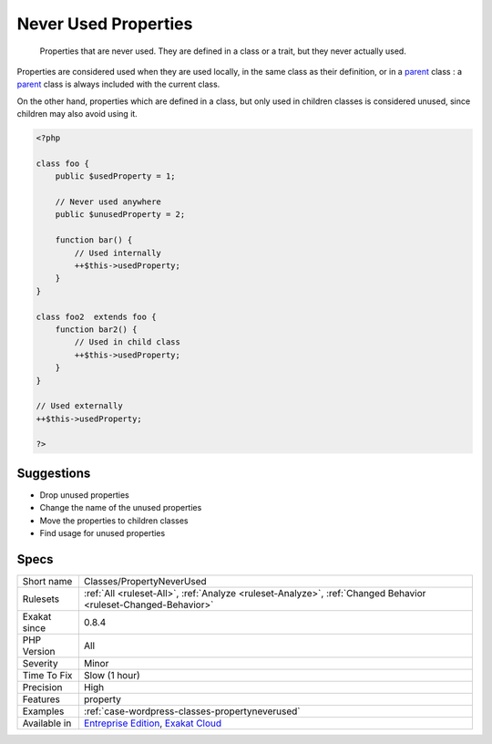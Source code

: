 .. _classes-propertyneverused:

.. _never-used-properties:

Never Used Properties
+++++++++++++++++++++

  Properties that are never used. They are defined in a class or a trait, but they never actually used.

Properties are considered used when they are used locally, in the same class as their definition, or in a `parent <https://www.php.net/manual/en/language.oop5.paamayim-nekudotayim.php>`_ class : a `parent <https://www.php.net/manual/en/language.oop5.paamayim-nekudotayim.php>`_ class is always included with the current class. 

On the other hand, properties which are defined in a class, but only used in children classes is considered unused, since children may also avoid using it.

.. code-block:: php
   
   <?php
   
   class foo {
       public $usedProperty = 1;
   
       // Never used anywhere
       public $unusedProperty = 2;
       
       function bar() {
           // Used internally
           ++$this->usedProperty;
       }
   }
   
   class foo2  extends foo {
       function bar2() {
           // Used in child class
           ++$this->usedProperty;
       }
   }
   
   // Used externally
   ++$this->usedProperty;
   
   ?>

Suggestions
___________

* Drop unused properties
* Change the name of the unused properties
* Move the properties to children classes
* Find usage for unused properties




Specs
_____

+--------------+-------------------------------------------------------------------------------------------------------------------------+
| Short name   | Classes/PropertyNeverUsed                                                                                               |
+--------------+-------------------------------------------------------------------------------------------------------------------------+
| Rulesets     | :ref:`All <ruleset-All>`, :ref:`Analyze <ruleset-Analyze>`, :ref:`Changed Behavior <ruleset-Changed-Behavior>`          |
+--------------+-------------------------------------------------------------------------------------------------------------------------+
| Exakat since | 0.8.4                                                                                                                   |
+--------------+-------------------------------------------------------------------------------------------------------------------------+
| PHP Version  | All                                                                                                                     |
+--------------+-------------------------------------------------------------------------------------------------------------------------+
| Severity     | Minor                                                                                                                   |
+--------------+-------------------------------------------------------------------------------------------------------------------------+
| Time To Fix  | Slow (1 hour)                                                                                                           |
+--------------+-------------------------------------------------------------------------------------------------------------------------+
| Precision    | High                                                                                                                    |
+--------------+-------------------------------------------------------------------------------------------------------------------------+
| Features     | property                                                                                                                |
+--------------+-------------------------------------------------------------------------------------------------------------------------+
| Examples     | :ref:`case-wordpress-classes-propertyneverused`                                                                         |
+--------------+-------------------------------------------------------------------------------------------------------------------------+
| Available in | `Entreprise Edition <https://www.exakat.io/entreprise-edition>`_, `Exakat Cloud <https://www.exakat.io/exakat-cloud/>`_ |
+--------------+-------------------------------------------------------------------------------------------------------------------------+


